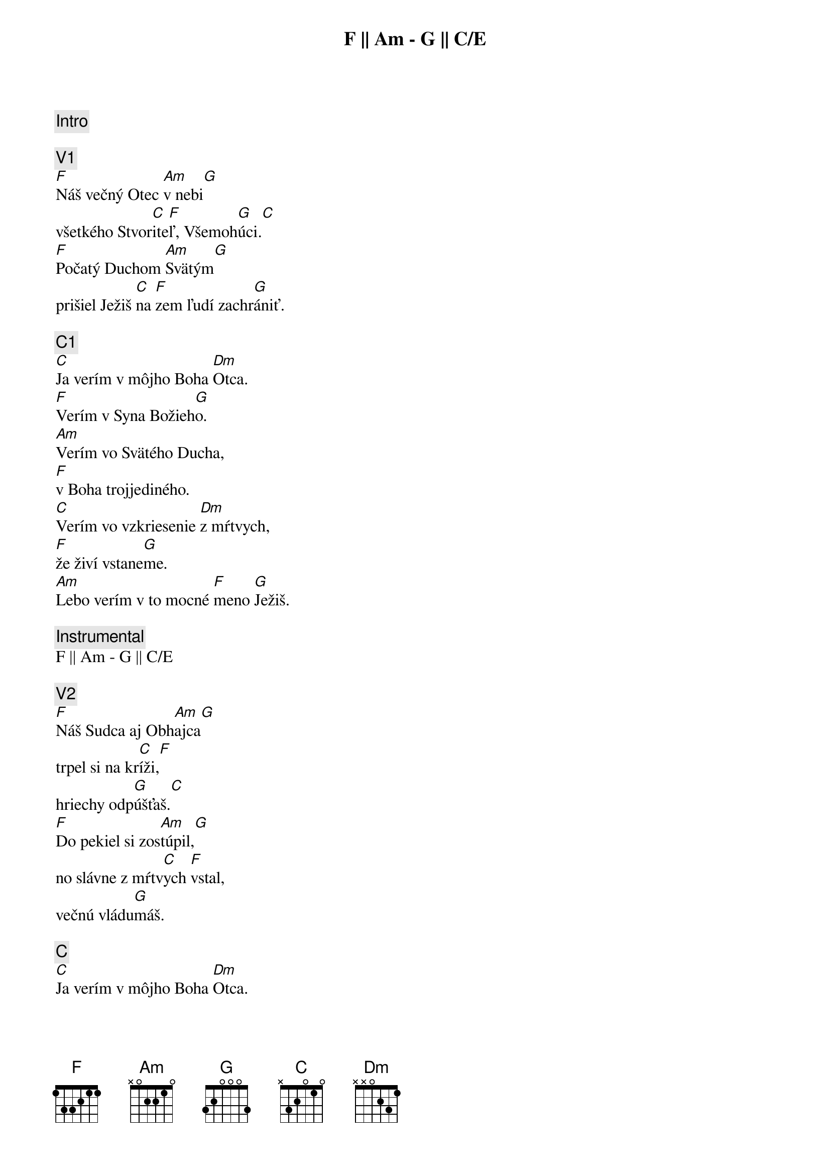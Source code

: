 {comment: Intro}
F || Am - G || C/E

{comment: V1}
[F]Náš večný Otec [Am]v nebi[G]
všetkého Stvor[C]ite[F]ľ, Všemoh[G]úci.[C]
[F]Počatý Duchom [Am]Svätým[G]
prišiel Ježiš [C]na [F]zem ľudí zachr[G]ániť.

{comment: C1}
[C]Ja verím v môjho Boha [Dm]Otca.
[F]Verím v Syna Božieh[G]o.
[Am]Verím vo Svätého Ducha,
[F]v Boha trojjediného.
[C]Verím vo vzkriesenie [Dm]z mŕtvych,
[F]že živí vstane[G]me.
[Am]Lebo verím v to mocné [F]meno [G]Ježiš.

{comment: Instrumental}
F || Am - G || C/E

{comment: V2}
[F]Náš Sudca aj Obh[Am]ajca[G]
trpel si na kr[C]íži,[F]
hriechy odp[G]úšťaš.[C]
[F]Do pekiel si zos[Am]túpil,[G]
no slávne z mŕtv[C]ych [F]vstal,
večnú vládu[G]máš.

{comment: C}
[C]Ja verím v môjho Boha [Dm]Otca.
[F]Verím v Syna Božieh[G]o.
[Am]Verím vo Svätého Ducha,
[F]v Boha trojjediného.
[C]Verím vo vzkriesenie [Dm]z mŕtvych,
[F]že živí vstane[G]me.
[Am]Lebo verím v to mocné [F]meno [G]Ježiš.[C]

{comment: B}
[C]Ja - [F]ver[Am]ím v Teb[G]a.[C]
Ja - [F]verím - z mŕt[Am]vych si vsta[G]l.[C]
Ja - [F]verím, že Je[G]žiš On je [C]Pán.

{comment: C1}
[C]Ja verím v môjho Boha [Dm]Otca.
[F]Verím v Syna Božieh[G]o.
[Am]Verím vo Svätého Ducha,
[F]v Boha trojjediného.
[C]Verím vo vzkriesenie [Dm]z mŕtvych,
[F]že živí vstane[G]me.
[Am]Lebo verím v to mocné [F]meno [G]Ježiš.

{comment: C2}
[C]Verím v život večný v [Dm]nebi.
[F]Verím v hriechov odpusten[G]ie.
[Am]Verím v spoločenstvo svätých,
[F]v naše posvätenie.
[C]Verím vo vzkriesenie [Dm]z mŕtvych,
[F]že Pán sa vráti [G]späť.
[Am]Preto verím v to mocné [F]meno [G]Ježiš.

{comment: Outro}
[Am]Preto verím v to mocné [F]meno [G]Ježiš.